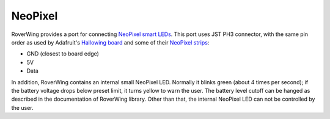 .. _neopixel:

========
NeoPixel
========
RoverWing  provides a port for connecting
`NeoPixel smart LEDs <https://learn.adafruit.com/adafruit-neopixel-uberguide>`_.
This port uses JST PH3 connector, with the same pin order as used by Adafruit's
`Hallowing board <https://learn.adafruit.com/adafruit-hallowing/overview>`_ and
some of their `NeoPixel strips <https://www.adafruit.com/product/3919>`_:

* GND (closest to board edge)
* 5V
* Data

In addition, RoverWing contains an internal small NeoPixel LED. Normally it
blinks green (about 4 times per second); if the battery voltage drops below
preset limit, it turns yellow to warn the user. The battery level cutoff can be
hanged as described in the  documentation of RoverWing library. Other than that,
the internal NeoPixel LED can not be controlled by the user.
